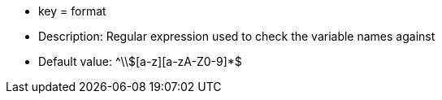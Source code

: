 * key = format 
* Description: Regular expression used to check the variable names against 
* Default value: ^\\$[a-z][a-zA-Z0-9]*$
